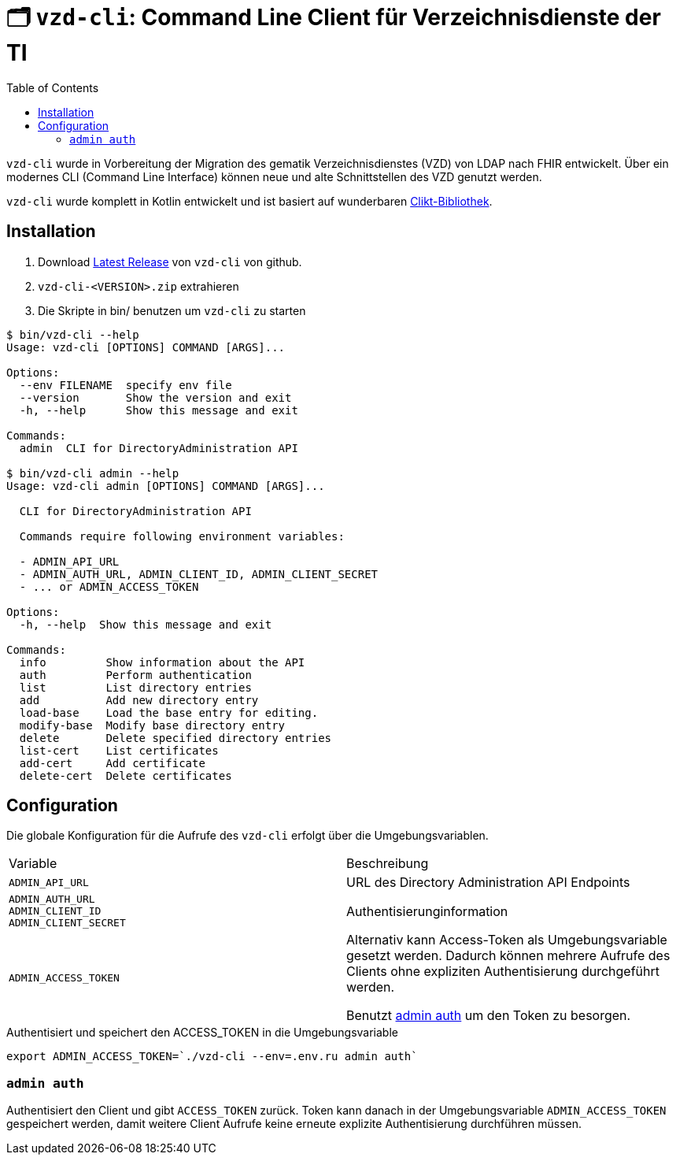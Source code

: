 = 🗂️ `vzd-cli`: Command Line Client für Verzeichnisdienste der TI 
:toc: auto

`vzd-cli` wurde in Vorbereitung der Migration des gematik Verzeichnisdienstes (VZD) von LDAP nach FHIR entwickelt. Über ein modernes CLI (Command Line Interface) können neue und alte Schnittstellen des VZD genutzt werden.

`vzd-cli` wurde komplett in Kotlin entwickelt und ist basiert auf wunderbaren https://ajalt.github.io/clikt/[Clikt-Bibliothek].


== Installation

1. Download link:releases/latest/[Latest Release] von `vzd-cli` von github.
2. ``vzd-cli-<VERSION>.zip`` extrahieren 
3. Die Skripte in bin/ benutzen um `vzd-cli` zu starten

[source]
----
$ bin/vzd-cli --help
Usage: vzd-cli [OPTIONS] COMMAND [ARGS]...

Options:
  --env FILENAME  specify env file
  --version       Show the version and exit
  -h, --help      Show this message and exit

Commands:
  admin  CLI for DirectoryAdministration API

$ bin/vzd-cli admin --help
Usage: vzd-cli admin [OPTIONS] COMMAND [ARGS]...

  CLI for DirectoryAdministration API

  Commands require following environment variables:

  - ADMIN_API_URL
  - ADMIN_AUTH_URL, ADMIN_CLIENT_ID, ADMIN_CLIENT_SECRET
  - ... or ADMIN_ACCESS_TOKEN

Options:
  -h, --help  Show this message and exit

Commands:
  info         Show information about the API
  auth         Perform authentication
  list         List directory entries
  add          Add new directory entry
  load-base    Load the base entry for editing.
  modify-base  Modify base directory entry
  delete       Delete specified directory entries
  list-cert    List certificates
  add-cert     Add certificate
  delete-cert  Delete certificates
----

== Configuration

Die globale Konfiguration für die Aufrufe des  `vzd-cli` erfolgt über die Umgebungsvariablen.

|===
|Variable | Beschreibung 
|`ADMIN_API_URL`
| URL des Directory Administration API Endpoints 

|`ADMIN_AUTH_URL` +
`ADMIN_CLIENT_ID` +
`ADMIN_CLIENT_SECRET`
| Authentisierunginformation 

|`ADMIN_ACCESS_TOKEN`
| Alternativ kann Access-Token als Umgebungsvariable gesetzt werden. Dadurch können mehrere Aufrufe des Clients ohne expliziten Authentisierung durchgeführt werden.

Benutzt <<cmd-admin-auth,admin auth>> um den Token zu besorgen.

|===


.Authentisiert und speichert den ACCESS_TOKEN in die Umgebungsvariable 
[source=bash]
----
export ADMIN_ACCESS_TOKEN=`./vzd-cli --env=.env.ru admin auth`
----

[#cmd-admin-auth]
=== `admin auth`

Authentisiert den Client und gibt `ACCESS_TOKEN` zurück. Token kann danach in der Umgebungsvariable `ADMIN_ACCESS_TOKEN` gespeichert werden, damit weitere Client Aufrufe keine erneute explizite Authentisierung durchführen müssen.
